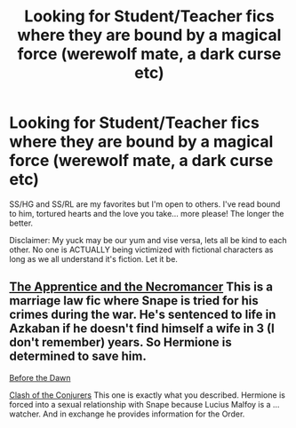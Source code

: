 #+TITLE: Looking for Student/Teacher fics where they are bound by a magical force (werewolf mate, a dark curse etc)

* Looking for Student/Teacher fics where they are bound by a magical force (werewolf mate, a dark curse etc)
:PROPERTIES:
:Author: VanStock1992
:Score: 0
:DateUnix: 1582668282.0
:DateShort: 2020-Feb-26
:FlairText: Request
:END:
SS/HG and SS/RL are my favorites but I'm open to others. I've read bound to him, tortured hearts and the love you take... more please! The longer the better.

Disclaimer: My yuck may be our yum and vise versa, lets all be kind to each other. No one is ACTUALLY being victimized with fictional characters as long as we all understand it's fiction. Let it be.


** [[https://www.fanfiction.net/s/3733492/1/The-Apprentice-and-the-Necromancer][The Apprentice and the Necromancer]] This is a marriage law fic where Snape is tried for his crimes during the war. He's sentenced to life in Azkaban if he doesn't find himself a wife in 3 (I don't remember) years. So Hermione is determined to save him.

[[https://www.fanfiction.net/s/2267793/1/Before-the-Dawn][Before the Dawn]]

[[https://www.fanfiction.net/s/9438349/1/Clash-of-the-Conjurers][Clash of the Conjurers]] This one is exactly what you described. Hermione is forced into a sexual relationship with Snape because Lucius Malfoy is a ... watcher. And in exchange he provides information for the Order.
:PROPERTIES:
:Author: ksushechka
:Score: 2
:DateUnix: 1582803957.0
:DateShort: 2020-Feb-27
:END:
